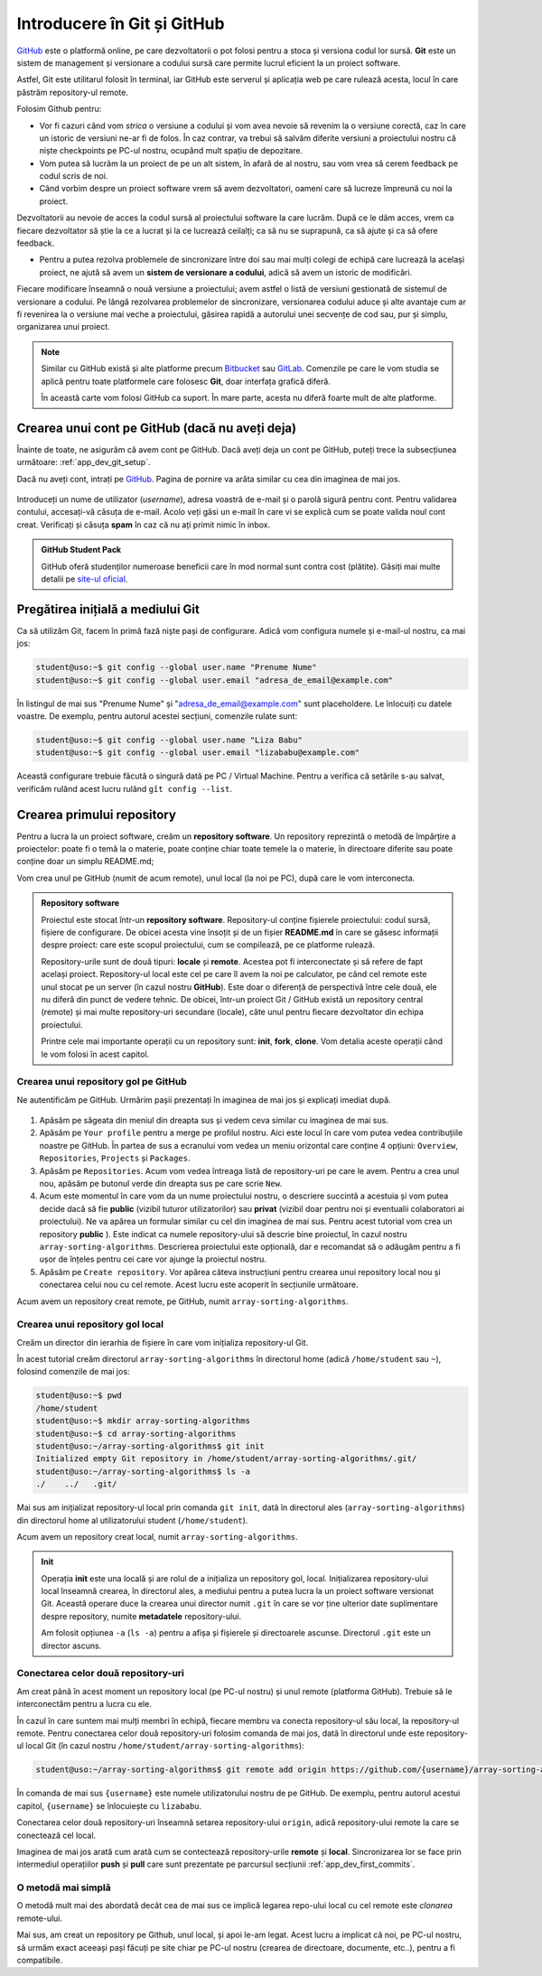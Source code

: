 .. _app_dev_git_intro:

Introducere în Git și GitHub
============================

`GitHub <http://www.github.com/>`_ este o platformă online, pe care dezvoltatorii o pot folosi pentru a stoca și versiona codul lor sursă.
**Git** este un sistem de management și versionare a codului sursă care permite lucrul eficient la un proiect software.

Astfel, Git este utilitarul folosit în terminal, iar GitHub este serverul și aplicația web pe care rulează acesta, locul în care păstrăm repository-ul remote.

Folosim Github pentru:

* Vor fi cazuri când vom *strica* o versiune a codului și vom avea nevoie să revenim la o versiune corectă, caz în care un istoric de versiuni ne-ar fi de folos. În caz contrar, va trebui să salvăm diferite versiuni a proiectului nostru că niște checkpoints pe PC-ul nostru, ocupând mult spațiu de depozitare.

* Vom putea să lucrăm la un proiect de pe un alt sistem, în afară de al nostru, sau vom vrea să cerem feedback pe codul scris de noi.

* Când vorbim despre un proiect software vrem să avem dezvoltatori, oameni care să lucreze împreună cu noi la proiect.
Dezvoltatorii au nevoie de acces la codul sursă al proiectului software la care lucrăm. După ce le dăm acces, vrem ca fiecare dezvoltator să știe la ce a lucrat și la ce lucrează ceilalți; ca să nu se suprapună, ca să ajute și ca să ofere feedback.

* Pentru a putea rezolva problemele de sincronizare între doi sau mai mulți colegi de echipă care lucrează la același proiect, ne ajută să avem un **sistem de versionare a codului**, adică să avem un istoric de modificări.
Fiecare modificare înseamnă o nouă versiune a proiectului; avem astfel o listă de versiuni gestionată de sistemul de versionare a codului.
Pe lângă rezolvarea problemelor de sincronizare, versionarea codului aduce și alte avantaje cum ar fi revenirea la o versiune mai veche a proiectului, găsirea rapidă a autorului unei secvențe de cod sau, pur și simplu, organizarea unui proiect.


.. note:: 

  Similar cu GitHub există și alte platforme precum `Bitbucket <https://bitbucket.org>`_ sau `GitLab <https://about.gitlab.com>`_.
  Comenzile pe care le vom studia se aplică pentru toate platformele care folosesc **Git**, doar interfața grafică diferă.

  În această carte vom folosi GitHub ca suport.
  În mare parte, acesta nu diferă foarte mult de alte platforme.

.. _app_dev_create_github_account:

Crearea unui cont pe GitHub (dacă nu aveți deja)
------------------------------------------------

Înainte de toate, ne asigurăm că avem cont pe GitHub.
Dacă aveți deja un cont pe GitHub, puteți trece la subsecțiunea următoare: :ref:`app_dev_git_setup`.

Dacă nu aveți cont, intrați pe `GitHub <http://www.github.com/>`_.
Pagina de pornire va arăta similar cu cea din imaginea de mai jos.

.. figure:: ./img/GitHub-init-page.png
  :scale: 30%
  :alt: Pagina principală GitHub

Introduceți un nume de utilizator (*username*), adresa voastră de e-mail și o parolă sigură pentru cont.
Pentru validarea contului, accesați-vă căsuța de e-mail.
Acolo veți găsi un e-mail în care vi se explică cum se poate valida noul cont creat.
Verificați și căsuța **spam** în caz că nu ați primit nimic în inbox.

.. admonition:: **GitHub Student Pack**

  GitHub oferă studenților numeroase beneficii care în mod normal sunt contra cost (plătite). 
  Găsiți mai multe detalii pe `site-ul oficial <https://education.github.com/pack>`_.

.. _app_dev_git_setup:

Pregătirea inițială a mediului Git
----------------------------------

Ca să utilizăm Git, facem în primă fază niște pași de configurare. Adică vom configura numele și e-mail-ul nostru, ca mai jos:

.. code-block:: bash

    student@uso:~$ git config --global user.name "Prenume Nume"
    student@uso:~$ git config --global user.email "adresa_de_email@example.com"

În listingul de mai sus "Prenume Nume" și "adresa_de_email@example.com" sunt placeholdere.
Le înlocuiți cu datele voastre.  
De exemplu, pentru autorul acestei secțiuni, comenzile rulate sunt:

.. code-block:: bash

    student@uso:~$ git config --global user.name "Liza Babu"
    student@uso:~$ git config --global user.email "lizababu@example.com"

.. _app_dev_create_first_repo:

Această configurare trebuie făcută o singură dată pe PC / Virtual Machine.
Pentru a verifica că setările s-au salvat, verificăm rulând acest lucru rulând ``gît config --list``.

Crearea primului repository
---------------------------

Pentru a lucra la un proiect software, creăm un **repository software**.
Un repository reprezintă o metodă de împărțire a proiectelor: poate fi o temă la o materie, poate conține chiar toate temele la o materie, în directoare diferite sau poate conține doar un simplu README.md;

Vom crea unul pe GitHub (numit de acum remote), unul local (la noi pe PC), după care le vom interconecta.

.. admonition:: **Repository software**

  Proiectul este stocat într-un **repository software**.
  Repository-ul conține fișierele proiectului: codul sursă, fișiere de configurare.
  De obicei acesta vine însoțit și de un fișier **README.md** în care se găsesc informații despre proiect: care este scopul proiectului, cum se compilează, pe ce platforme rulează.

  Repository-urile sunt de două tipuri: **locale** și **remote**.
  Acestea pot fi interconectate și să refere de fapt același proiect.
  Repository-ul local este cel pe care îl avem la noi pe calculator, pe când cel remote este unul stocat pe un server (în cazul nostru **GitHub**).
  Este doar o diferență de perspectivă între cele două, ele nu diferă din punct de vedere tehnic.
  De obicei, într-un proiect Git / GitHub există un repository central (remote) și mai multe repository-uri secundare (locale), câte unul pentru fiecare dezvoltator din echipa proiectului.

  Printre cele mai importante operații cu un repository sunt: **init**, **fork**, **clone**.
  Vom detalia aceste operații când le vom folosi în acest capitol.

.. _app_dev_create_github_repo:

Crearea unui repository gol pe GitHub 
^^^^^^^^^^^^^^^^^^^^^^^^^^^^^^^^^^^^^

Ne autentificăm pe GitHub.
Urmărim pașii prezentați în imaginea de mai jos și explicați imediat după.

.. figure:: ./gifs/GitHub-create-repo.gif
  :alt: Crearea unui repository nou pe GitHub

#. Apăsăm pe săgeata din meniul din dreapta sus și vedem ceva similar cu imaginea de mai sus.

#. Apăsăm pe ``Your profile`` pentru a merge pe profilul nostru.
   Aici este locul în care vom putea vedea contribuțiile noastre pe GitHub.
   În partea de sus a ecranului vom vedea un meniu orizontal care conține 4 opțiuni: ``Overview``, ``Repositories``, ``Projects`` și ``Packages``.

#. Apăsăm pe ``Repositories``.
   Acum vom vedea întreaga listă de repository-uri pe care le avem. Pentru a crea unul nou, apăsăm pe butonul verde din dreapta sus pe care scrie ``New``.

#. Acum este momentul în care vom da un nume proiectului nostru, o descriere succintă a acestuia și vom putea decide dacă să fie **public** (vizibil tuturor utilizatorilor) sau **privat** (vizibil doar pentru noi și eventualii colaboratori ai proiectului).
   Ne va apărea un formular similar cu cel din imaginea de mai sus.
   Pentru acest tutorial vom crea un repository **public** ).
   Este indicat ca numele repository-ului să descrie bine proiectul, în cazul nostru ``array-sorting-algorithms``.
   Descrierea proiectului este opțională, dar e recomandat să o adăugăm pentru a fi ușor de înțeles pentru cei care vor ajunge la proiectul nostru.

#. Apăsăm pe ``Create repository``.
   Vor apărea câteva instrucțiuni pentru crearea unui repository local nou și conectarea celui nou cu cel remote.
   Acest lucru este acoperit în secțiunile următoare.

Acum avem un repository creat remote, pe GitHub, numit ``array-sorting-algorithms``.

.. _app_dev_create_local_repo:

Crearea unui repository gol local
^^^^^^^^^^^^^^^^^^^^^^^^^^^^^^^^^

Creăm un director din ierarhia de fișiere în care vom inițializa repository-ul Git.

În acest tutorial creăm directorul ``array-sorting-algorithms`` în directorul home (adică ``/home/student`` sau ``~``), folosind comenzile de mai jos:

.. code-block:: bash

    student@uso:~$ pwd
    /home/student
    student@uso:~$ mkdir array-sorting-algorithms
    student@uso:~$ cd array-sorting-algorithms
    student@uso:~/array-sorting-algorithms$ git init
    Initialized empty Git repository in /home/student/array-sorting-algorithms/.git/
    student@uso:~/array-sorting-algorithms$ ls -a
    ./    ../   .git/

Mai sus am inițializat repository-ul local prin comanda ``git init``, dată în directorul ales (``array-sorting-algorithms``) din directorul home al utilizatorului student (``/home/student``).

Acum avem un repository creat local, numit ``array-sorting-algorithms``.

.. admonition:: **Init**

  Operația **init** este una locală și are rolul de a inițializa un repository gol, local.
  Inițializarea repository-ului local înseamnă crearea, în directorul ales, a mediului pentru a putea lucra la un proiect software versionat Git.
  Această operare duce la crearea unui director numit ``.git`` în care se vor ține ulterior date suplimentare despre repository, numite **metadatele** repository-ului.

  Am folosit opțiunea ``-a`` (``ls -a``) pentru a afișa și fișierele și directoarele ascunse.
  Directorul ``.git`` este un director ascuns.

.. _app_dev_connect_repos:

Conectarea celor două repository-uri
^^^^^^^^^^^^^^^^^^^^^^^^^^^^^^^^^^^^

Am creat până în acest moment un repository local (pe PC-ul nostru) și unul remote (platforma GitHub).
Trebuie să le interconectăm pentru a lucra cu ele.

În cazul în care suntem mai mulți membri în echipă, fiecare membru va conecta repository-ul său local, la repository-ul remote.
Pentru conectarea celor două repository-uri folosim comanda de mai jos, dată în directorul unde este repository-ul local Git (în cazul nostru ``/home/student/array-sorting-algorithms``):

.. code-block:: bash

    student@uso:~/array-sorting-algorithms$ git remote add origin https://github.com/{username}/array-sorting-algorithms.git

În comanda de mai sus ``{username}`` este numele utilizatorului nostru de pe GitHub.
De exemplu, pentru autorul acestui capitol, ``{username}`` se înlocuiește cu ``lizababu``.

Conectarea celor două repository-uri înseamnă setarea repository-ului ``origin``, adică repository-ului remote la care se conectează cel local.

Imaginea de mai jos arată cum arată cum se contectează repository-urile **remote** și **local**.
Sincronizarea lor se face prin intermediul operațiilor **push** și **pull** care sunt prezentate pe parcursul secțiunii :ref:`app_dev_first_commits`.

.. figure:: ./gifs/GitHub-remote-local-repos.gif
    :alt: Conectarea repository-ului local cu cel remote
    :scale: 50%

O metodă mai simplă
^^^^^^^^^^^^^^^^^^^^^^^^^^^^^^^^^^^^

O metodă mult mai des abordată decât cea de mai sus ce implică legarea repo-ului local cu cel remote este *clonarea* remote-ului.

Mai sus, am creat un repository pe Github, unul local, și apoi le-am legat. Acest lucru a implicat că noi, pe PC-ul nostru, să urmăm exact aceeași pași
făcuți pe site chiar pe PC-ul nostru (crearea de directoare, documente, etc..), pentru a fi compatibile.

